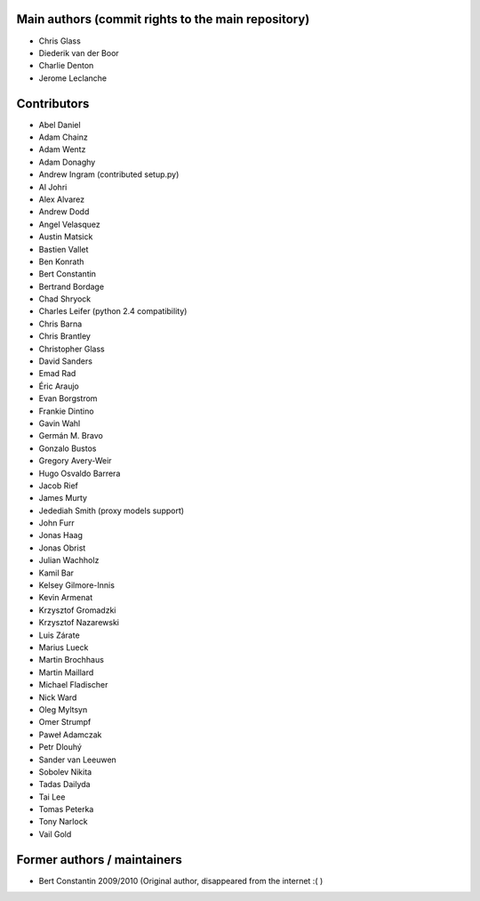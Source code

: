 Main authors (commit rights to the main repository)
===================================================

* Chris Glass
* Diederik van der Boor
* Charlie Denton
* Jerome Leclanche


Contributors
=============

* Abel Daniel
* Adam Chainz
* Adam Wentz
* Adam Donaghy
* Andrew Ingram (contributed setup.py)
* Al Johri
* Alex Alvarez
* Andrew Dodd
* Angel Velasquez
* Austin Matsick
* Bastien Vallet
* Ben Konrath
* Bert Constantin
* Bertrand Bordage
* Chad Shryock
* Charles Leifer (python 2.4 compatibility)
* Chris Barna
* Chris Brantley
* Christopher Glass
* David Sanders
* Emad Rad
* Éric Araujo
* Evan Borgstrom
* Frankie Dintino
* Gavin Wahl
* Germán M. Bravo
* Gonzalo Bustos
* Gregory Avery-Weir
* Hugo Osvaldo Barrera
* Jacob Rief
* James Murty
* Jedediah Smith (proxy models support)
* John Furr
* Jonas Haag
* Jonas Obrist
* Julian Wachholz
* Kamil Bar
* Kelsey Gilmore-Innis
* Kevin Armenat
* Krzysztof Gromadzki
* Krzysztof Nazarewski
* Luis Zárate
* Marius Lueck
* Martin Brochhaus
* Martin Maillard
* Michael Fladischer
* Nick Ward
* Oleg Myltsyn
* Omer Strumpf
* Paweł Adamczak
* Petr Dlouhý
* Sander van Leeuwen
* Sobolev Nikita
* Tadas Dailyda
* Tai Lee
* Tomas Peterka
* Tony Narlock
* Vail Gold



Former authors / maintainers
============================

* Bert Constantin 2009/2010 (Original author, disappeared from the internet :( )
